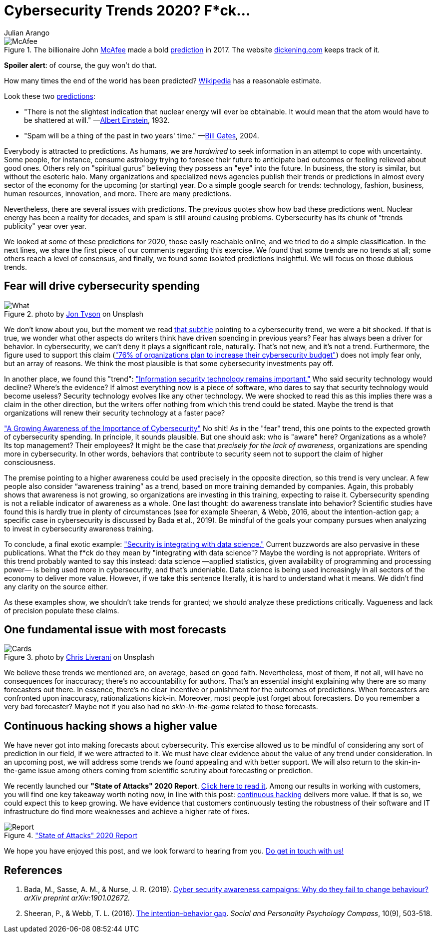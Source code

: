 :slug: trends-2020/
:date: 2020-03-26
:subtitle: Fear will drive cybersecurity spending. Dear lord...
:category: techniques
:tags: cybersecurity, trends, mistake, technology, economics, information
:image: cover.png
:alt: Photo by Oleg Laptev on Unsplash
:description: In this post, we review some cybersecurity trends published online. We discuss why it is a good idea to be wary of many of these predictions.
:keywords: Cybersecurity, Trends, Mistake, Technology, Economics, Information, Ethical Hacking, Pentesting
:author: Julian Arango
:writer: jarango
:name: Julian Arango
:about1: Behavioral strategist
:about2: Data scientist in training.
:source: https://unsplash.com/photos/QRKJwE6yfJo

= Cybersecurity Trends 2020? F*ck...

.The billionaire John link:https://twitter.com/officialmcafee/status/887024683379544065?s=20[McAfee] made a bold link:https://twitter.com/officialmcafee/status/935900326007328768?s=20[prediction] in 2017. The website link:http://dickening.com/[dickening.com] keeps track of it.
image::mcafee.png[McAfee]

*Spoiler alert*: of course, the guy won't do that.

How many times the end of the world has been predicted?
link:https://en.wikipedia.org/wiki/List_of_dates_predicted_for_apocalyptic_events[Wikipedia] has a reasonable estimate.

Look these two link:https://interestingengineering.com/29-terrible-predictions-about-future-technology[predictions]:

- "There is not the slightest indication
that nuclear energy will ever be obtainable.
It would mean that the atom would have to be shattered at will."
—link:https://www.nytimes.com/1964/08/02/archives/the-einstein-letter-that-started-it-all-a-message-to-president.html[Albert Einstein], 1932.

- "Spam will be a thing of the past in two years' time."
—link:https://www.zdnet.com/article/in-his-own-words-bill-gates-best-quotes/[Bill Gates], 2004.

Everybody is attracted to predictions.
As humans, we are _hardwired_ to seek information
in an attempt to cope with uncertainty.
Some people, for instance, consume astrology trying to foresee their future
to anticipate bad outcomes or feeling relieved about good ones.
Others rely on "spiritual gurus"
believing they possess an "eye" into the future.
In business, the story is similar, but without the esoteric halo.
Many organizations and specialized news agencies
publish their trends or predictions in almost every sector of the economy
for the upcoming (or starting) year.
Do a simple google search for trends:
technology, fashion, business, human resources, innovation, and more.
There are many predictions.

Nevertheless, there are several issues with predictions.
The previous quotes show how bad these predictions went.
Nuclear energy has been a reality for decades,
and spam is still around causing problems.
Cybersecurity has its chunk of "trends publicity" year over year.

We looked at some of these predictions for 2020, those easily reachable online,
and we tried to do a simple classification.
In the next lines,
we share the first piece of our comments regarding this exercise.
We found that some trends are no trends at all;
some others reach a level of consensus,
and finally, we found some isolated predictions insightful.
We will focus on those dubious trends.

== Fear will drive cybersecurity spending

.photo by link:https://unsplash.com/@jontyson?utm_source=unsplash&utm_medium=referral&utm_content=creditCopyText[Jon Tyson] on Unsplash
image::what.png[What]

We don’t know about you,
but the moment we read link:https://securityboulevard.com/2020/01/10-cybersecurity-trends-in-2020-you-need-to-keep-an-eye-on/[that subtitle]
pointing to a cybersecurity trend,
we were a bit shocked.
If that is true, we wonder what other aspects
do writers think have driven spending in previous years?
Fear has always been a driver for behavior.
In cybersecurity, we can’t deny it plays a significant role, naturally.
That’s not new, and it’s not a trend.
Furthermore, the figure used to support this claim
(link:https://securityboulevard.com/2020/01/10-cybersecurity-trends-in-2020-you-need-to-keep-an-eye-on/["76% of organizations plan to increase their cybersecurity budget"])
does not imply fear only, but an array of reasons.
We think the most plausible is that some cybersecurity investments pay off.

In another place, we found this "trend":
link:https://www.hoxhunt.com/blog/10-cybersecurity-trends-2020/["Information security technology remains important."]
Who said security technology would decline? Where’s the evidence?
If almost everything now is a piece of software,
who dares to say that security technology would become useless?
Security technology evolves like any other technology.
We were shocked to read this
as this implies there was a claim in the other direction,
but the writers offer nothing from which this trend could be stated.
Maybe the trend is that
organizations will renew their security technology at a faster pace?

link:https://www.netsparker.com/blog/web-security/top-10-cybersecurity-trends-to-look-out-for-in-2020/["A Growing Awareness of the Importance of Cybersecurity"]
No shit! As in the "fear" trend,
this one points to the expected growth of cybersecurity spending.
In principle, it sounds plausible.
But one should ask: who is "aware" here?
Organizations as a whole? Its top management? Their employees?
It might be the case that _precisely for the lack of awareness_,
organizations are spending more in cybersecurity.
In other words, behaviors that contribute to security
seem not to support the claim of higher consciousness.

The premise pointing to a higher awareness
could be used precisely in the opposite direction,
so this trend is very unclear.
A few people also consider “awareness training” as a trend,
based on more training demanded by companies.
Again, this probably shows that awareness is not growing,
so organizations are investing in this training, expecting to raise it.
Cybersecurity spending is not a reliable indicator of awareness as a whole.
One last thought: do awareness translate into behavior?
Scientific studies have found this is hardly true in plenty of circumstances
(see for example Sheeran, & Webb, 2016, about the intention-action gap;
a specific case in cybersecurity is discussed by Bada et al., 2019).
Be mindful of the goals your company pursues
when analyzing to invest in cybersecurity awareness training.

To conclude, a final exotic example:
link:https://www.ciodive.com/news/5-cybersecurity-trends-for-2020/569169/["Security is integrating with data science."]
Current buzzwords are also pervasive in these publications.
What the f*ck do they mean by "integrating with data science"?
Maybe the wording is not appropriate.
Writers of this trend probably wanted to say this instead:
data science —applied statistics,
given availability of programming and processing power—
is being used more in cybersecurity, and that’s undeniable.
Data science is being used increasingly
in all sectors of the economy to deliver more value.
However, if we take this sentence literally,
it is hard to understand what it means.
We didn’t find any clarity on the source either.

As these examples show, we shouldn’t take trends for granted;
we should analyze these predictions critically.
Vagueness and lack of precision populate these claims.

== One fundamental issue with most forecasts

.photo by link:https://unsplash.com/@chrisliverani[Chris Liverani] on Unsplash
image::cards.png[Cards]

We believe these trends we mentioned are, on average, based on good faith.
Nevertheless, most of them, if not all,
will have no consequences for inaccuracy;
there’s no accountability for authors.
That’s an essential insight explaining
why there are so many forecasters out there.
In essence, there’s no clear incentive
or punishment for the outcomes of predictions.
When forecasters are confronted upon inaccuracy, rationalizations kick-in.
Moreover, most people just forget about forecasters.
Do you remember a very bad forecaster?
Maybe not if you also had no _skin-in-the-game_ related to those forecasts.

== Continuous hacking shows a higher value

We have never got into making forecasts about cybersecurity.
This exercise allowed us to be mindful
of considering any sort of prediction in our field, if we were attracted to it.
We must have clear evidence about the value of any trend under consideration.
In an upcoming post,
we will address some trends we found appealing and with better support.
We will also return to the skin-in-the-game issue among others
coming from scientific scrutiny about forecasting or prediction.

We recently launched our *"State of Attacks" 2020 Report*.
link:https://report2020.fluidattacks.com/[Click here to read it].
Among our results in working with customers,
you will find one key takeaway worth noting now,
in line with this post:
[inner]#link:../../services/continuous-hacking/[continuous hacking]# delivers more value.
If that is so, we could expect this to keep growing.
We have evidence that customers
continuously testing the robustness of their software and IT infrastructure
do find more weaknesses and achieve a higher rate of fixes.

.link:https://report2020.fluidattacks.com/["State of Attacks" 2020 Report]
image::report.png[Report]

We hope you have enjoyed this post, and we look forward to hearing from you.
[inner]#link:../../contact-us/[Do get in touch with us!]#

== References

. Bada, M., Sasse, A. M., & Nurse, J. R. (2019).
link:https://arxiv.org/ftp/arxiv/papers/1901/1901.02672.pdf[Cyber security awareness campaigns: Why do they fail to change behaviour?]
_arXiv preprint arXiv:1901.02672._

. Sheeran, P., & Webb, T. L. (2016).
link:https://www.researchgate.net/publication/307857321_The_Intention-Behavior_Gap[The intention–behavior gap].
_Social and Personality Psychology Compass_, 10(9), 503-518.
